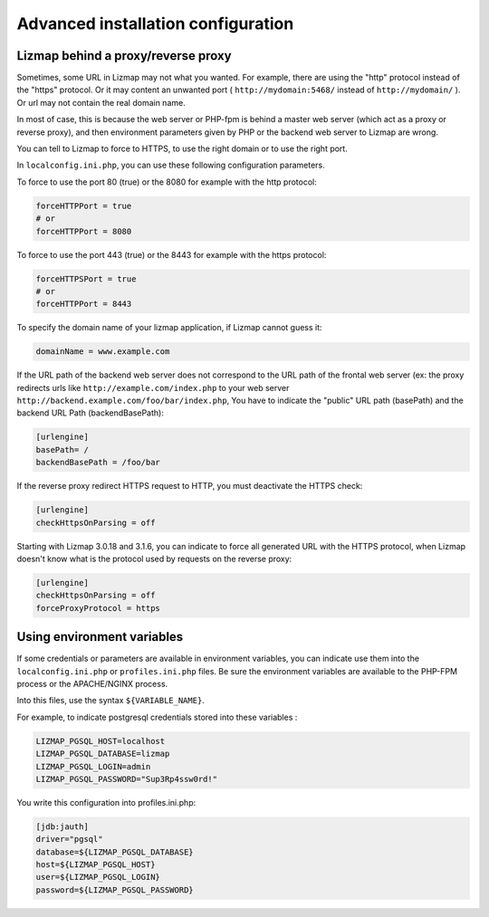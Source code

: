 ===============================================================
Advanced installation configuration
===============================================================

Lizmap behind a proxy/reverse proxy
===================================

Sometimes, some URL in Lizmap may not what you wanted. For example, there
are using the "http" protocol instead of the "https" protocol. Or it may content
an unwanted port ( ``http://mydomain:5468/`` instead of ``http://mydomain/`` ).
Or url may not contain the real domain name.

In most of case, this is because the web server or PHP-fpm is behind a master
web server (which act as a proxy or reverse proxy), and then environment parameters
given by PHP or the backend web server to Lizmap are wrong.

You can tell to Lizmap to force to HTTPS, to use the right domain or to use the right port.

In ``localconfig.ini.php``, you can use these following configuration parameters.


To force to use the port 80 (true) or the 8080 for example with the http protocol:

.. code-block:: ini

    forceHTTPPort = true
    # or
    forceHTTPPort = 8080

To force to use the port 443 (true) or the 8443 for example with the https protocol:

.. code-block:: ini

    forceHTTPSPort = true
    # or
    forceHTTPPort = 8443

To specify the domain name of your lizmap application, if Lizmap cannot guess it:

.. code-block:: ini

    domainName = www.example.com


If the URL path of the backend web server does not correspond to the URL path
of the frontal web server (ex: the proxy redirects urls like
``http://example.com/index.php`` to your web server ``http://backend.example.com/foo/bar/index.php``,
You have to indicate the "public" URL path (basePath) and the backend URL Path (backendBasePath):

.. code-block:: ini

    [urlengine]
    basePath= /
    backendBasePath = /foo/bar

If the reverse proxy redirect HTTPS request to HTTP, you must deactivate the HTTPS check:

.. code-block:: ini

    [urlengine]
    checkHttpsOnParsing = off

Starting with Lizmap 3.0.18 and 3.1.6, you can indicate to force all generated
URL with the HTTPS protocol, when Lizmap doesn't know what is the protocol used
by requests on the reverse proxy:

.. code-block:: ini

    [urlengine]
    checkHttpsOnParsing = off
    forceProxyProtocol = https


Using environment variables
===========================

If some credentials or parameters are available in environment variables,
you can indicate use them into the ``localconfig.ini.php`` or ``profiles.ini.php`` files.
Be sure the environment variables are available to the PHP-FPM process or the APACHE/NGINX process.

Into this files, use the syntax ``${VARIABLE_NAME}``.

For example, to indicate postgresql credentials stored into these variables :

.. code-block:: bash

    LIZMAP_PGSQL_HOST=localhost
    LIZMAP_PGSQL_DATABASE=lizmap
    LIZMAP_PGSQL_LOGIN=admin
    LIZMAP_PGSQL_PASSWORD="Sup3Rp4ssw0rd!"

You write this configuration into profiles.ini.php:

.. code-block:: ini

   [jdb:jauth]
   driver="pgsql"
   database=${LIZMAP_PGSQL_DATABASE}
   host=${LIZMAP_PGSQL_HOST}
   user=${LIZMAP_PGSQL_LOGIN}
   password=${LIZMAP_PGSQL_PASSWORD}



